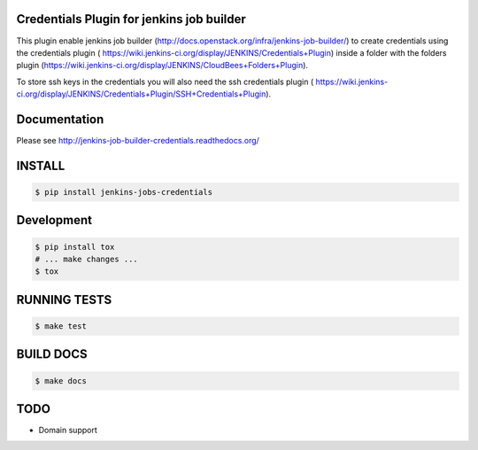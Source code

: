 Credentials Plugin for jenkins job builder
==========================================

This plugin enable jenkins job builder (http://docs.openstack.org/infra/jenkins-job-builder/) to create credentials using the credentials plugin ( https://wiki.jenkins-ci.org/display/JENKINS/Credentials+Plugin)
inside a folder with the folders plugin (https://wiki.jenkins-ci.org/display/JENKINS/CloudBees+Folders+Plugin).

To store ssh keys in the credentials you will also need the ssh credentials plugin ( https://wiki.jenkins-ci.org/display/JENKINS/Credentials+Plugin/SSH+Credentials+Plugin).

.. image:: https://travis-ci.org/jfroche/jenkins-job-builder.svg?branch=master
    :target: https://travis-ci.org/jfroche/jenkins-job-builder-credentials

Documentation
=============

Please see http://jenkins-job-builder-credentials.readthedocs.org/


INSTALL
=======

.. code-block:: bash

    $ pip install jenkins-jobs-credentials

Development
===========

.. code-block:: bash

    $ pip install tox
    # ... make changes ...
    $ tox


RUNNING TESTS
=============

.. code-block:: bash

    $ make test

BUILD DOCS
==========

.. code-block:: bash

    $ make docs

TODO
====

* Domain support
